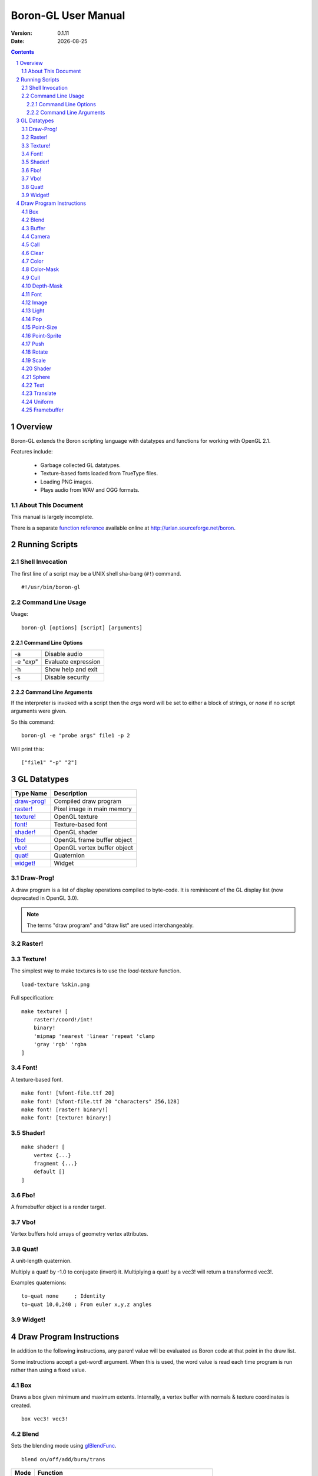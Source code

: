 ==============================
    Boron-GL User Manual
==============================

:Version:   0.1.11
:Date:      |date|

.. sectnum::
.. contents::


Overview
========

Boron-GL extends the Boron scripting language with datatypes and functions
for working with OpenGL 2.1.

Features include:

  * Garbage collected GL datatypes.
  * Texture-based fonts loaded from TrueType files.
  * Loading PNG images.
  * Plays audio from WAV and OGG formats.


About This Document
-------------------

This manual is largely incomplete.

There is a separate `function reference`_ available online at
http://urlan.sourceforge.net/boron.



Running Scripts
===============


Shell Invocation
----------------

The first line of a script may be a UNIX shell sha-bang (``#!``) command.

::

    #!/usr/bin/boron-gl


Command Line Usage
------------------

Usage::

    boron-gl [options] [script] [arguments]


Command Line Options
~~~~~~~~~~~~~~~~~~~~

==========  ========================
-a          Disable audio
-e "*exp*"  Evaluate expression
-h          Show help and exit
-s          Disable security
==========  ========================


Command Line Arguments
~~~~~~~~~~~~~~~~~~~~~~

If the interpreter is invoked with a script then the *args* word will be set
to either a block of strings, or *none* if no script arguments were given.

So this command::

    boron-gl -e "probe args" file1 -p 2

Will print this::

    ["file1" "-p" "2"]



GL Datatypes
============

=============  =============================
Type Name      Description
=============  =============================
`draw-prog!`_  Compiled draw program
`raster!`_     Pixel image in main memory
`texture!`_    OpenGL texture
`font!`_       Texture-based font
`shader!`_     OpenGL shader
`fbo!`_        OpenGL frame buffer object
`vbo!`_        OpenGL vertex buffer object
`quat!`_       Quaternion
`widget!`_     Widget
=============  =============================


Draw-Prog!
----------

A draw program is a list of display operations compiled to byte-code.
It is reminiscent of the GL display list (now deprecated in OpenGL 3.0).

.. note::
    The terms "draw program" and "draw list" are used interchangeably.


Raster!
-------


Texture!
--------

The simplest way to make textures is to use the *load-texture* function.
::

    load-texture %skin.png

Full specification::

    make texture! [
        raster!/coord!/int!
        binary!
        'mipmap 'nearest 'linear 'repeat 'clamp
        'gray 'rgb' 'rgba
    ]


Font!
-----

A texture-based font.
::

    make font! [%font-file.ttf 20]
    make font! [%font-file.ttf 20 "characters" 256,128]
    make font! [raster! binary!]
    make font! [texture! binary!]


Shader!
-------
::

    make shader! [
        vertex {...}
        fragment {...}
        default []
    ]


Fbo!
----

A framebuffer object is a render target.


Vbo!
----

Vertex buffers hold arrays of geometry vertex attributes.


Quat!
-----

A unit-length quaternion.

Multiply a quat! by -1.0 to conjugate (invert) it.
Multiplying a quat! by a vec3! will return a transformed vec3!.

Examples quaternions::

   to-quat none     ; Identity
   to-quat 10,0,240 ; From euler x,y,z angles


Widget!
-------



Draw Program Instructions
=========================

In addition to the following instructions, any paren! value will
be evaluated as Boron code at that point in the draw list.

Some instructions accept a get-word! argument.  When this is used, the word
value is read each time program is run rather than using a fixed value.


Box
---

Draws a box given minimum and maximum extents.
Internally, a vertex buffer with normals & texture coordinates is created.
::

    box vec3! vec3!


Blend
-----

Sets the blending mode using glBlendFunc_.
::

    blend on/off/add/burn/trans

=====  ======================
Mode   Function
=====  ======================
on     glEnable( GL_BLEND )
off    glDisable( GL_BLEND )
add    glBlendFunc( GL_SRC_ALPHA, GL_ONE )
burn   glBlendFunc( GL_ONE, GL_ONE_MINUS_SRC_ALPHA )
trans  glBlendFunc( GL_SRC_ALPHA, GL_ONE_MINUS_SRC_ALPHA )
=====  ======================


Buffer
------

Calls glBindBuffer_ and sets pointer offsets using glVertexPointer_,
glNormalPointer_, etc.


Camera
------

Sets the camera context.  glViewport_ is called and the ``GL_PROJECTION``
and ``GL_MODELVIEW`` matrices are set.
::

    camera context!


Call
----

Calling a none! value does nothing and can be used to disable the display
of an item.
::

    call none!/draw-prog!/widget!
    call get-word!


Clear
-----

Calls glClear_ ( GL_COLOR_BUFFER_BIT | GL_DEPTH_BUFFER_BIT ).


Color
-----

Sets the ``gl_Color`` for shaders.
::

    color int!/coord!/vec3!
    color get-word!

The following all set the color to red::

    color 0xff0000
    color 255,0,0
    color 1.0,0.0,0.0


Color-Mask
----------

Calls glColorMask_ with all GL_TRUE or GL_FALSE arguments.
::

    color-mask on/off


Cull
----

Calls glEnable/glDisable with GL_CULL_FACE.
::

    cull on/off


Depth-Mask
----------

Calls glDepthMask_ with GL_TRUE/GL_FALSE.
::

    depth-mask on/off


Font
----

Sets the font for `text`_ instructions.  This only provides the glyph metrics
needed to generate quads; it does not actually emit any data into the compiled
draw-prog.  The `shader`_ instruction must be used to specify the texture.
::

    font font!


Image
-----

Display image at 1:1 texel to pixel scale.
An optional X,Y position can be specified.
::

    image texture!
    image coord!/vec3! texture!


Light
-----

Controls lights.


Pop
---

Calls glPopMatrix_.


Point-Size
----------
::

    point-size on/off


Point-Sprite
------------
::

    point-sprite on/off


Push
----

Calls glPushMatrix_.


Rotate
------

Rotate around axis or by quaternion.
::

    rotate x/y/z decimal!
    rotate x/y/z get-word!
    rotate get-word!


Scale
-----
::

    scale decimal!
    scale get-word!


Shader
------

Calls glUseProgram_, binds and enables any textures used,
and calls glUniform_ for any variables.
::

    shader shader!


Sphere
------

Draws a sphere.
Internally, a vertex buffer with normals & texture coordinates is created.
::

    sphere radius slices,stacks


Text
----

Draws quads for each character.
::

    text x,y string!
    text/center/right rect [x,y] string!


Translate
---------
::

    translate get-word!


Uniform
-------


Framebuffer
-----------

Calls glBindFramebuffer().



.. |date| date::
.. _`function reference`: http://urlan.sf.net/boron/doc/func_ref_gl.html
.. _glBindBuffer: http://www.opengl.org/sdk/docs/man/xhtml/glBindBuffer.xml
.. _glBlendFunc: http://www.opengl.org/sdk/docs/man/xhtml/glBlendFunc.xml
.. _glClear: http://www.opengl.org/sdk/docs/man/xhtml/glClear.xml
.. _glColorMask: http://www.opengl.org/sdk/docs/man/xhtml/glColorMask.xml
.. _glDepthMask: http://www.opengl.org/sdk/docs/man/xhtml/glDepthMask.xml
.. _glNormalPointer: http://www.opengl.org/sdk/docs/man/xhtml/glNormalPointer.xml
.. _glPopMatrix: http://www.opengl.org/sdk/docs/man/xhtml/glPopMatrix.xml
.. _glPushMatrix: http://www.opengl.org/sdk/docs/man/xhtml/glPushMatrix.xml
.. _glUniform: http://www.opengl.org/sdk/docs/man/xhtml/glUniform.xml
.. _glUseProgram: http://www.opengl.org/sdk/docs/man/xhtml/glUseProgram.xml
.. _glVertexPointer: http://www.opengl.org/sdk/docs/man/xhtml/glVertexPointer.xml
.. _glViewport: http://www.opengl.org/sdk/docs/man/xhtml/glViewport.xml

